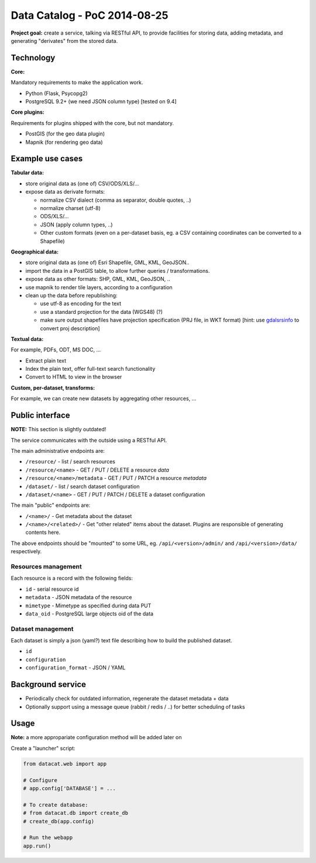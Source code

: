Data Catalog - PoC 2014-08-25
#############################

**Project goal:** create a service, talking via RESTful API, to
provide facilities for storing data, adding metadata, and generating
"derivates" from the stored data.


Technology
==========

**Core:**

Mandatory requirements to make the application work.

- Python (Flask, Psycopg2)
- PostgreSQL 9.2+ (we need JSON column type) [tested on 9.4]

**Core plugins:**

Requirements for plugins shipped with the core, but not mandatory.

- PostGIS (for the geo data plugin)
- Mapnik (for rendering geo data)


Example use cases
=================

**Tabular data:**

- store original data as (one of) CSV/ODS/XLS/...
- expose data as derivate formats:

  - normalize CSV dialect (comma as separator, double quotes, ..)
  - normalize charset (utf-8)
  - ODS/XLS/...
  - JSON (apply column types, ..)
  - Other custom formats (even on a per-dataset basis, eg. a CSV
    containing coordinates can be converted to a Shapefile)


**Geographical data:**

- store original data as (one of) Esri Shapefile, GML, KML, GeoJSON..
- import the data in a PostGIS table, to allow further queries /
  transformations.
- expose data as other formats: SHP, GML, KML, GeoJSON, ..
- use mapnik to render tile layers, according to a configuration
- clean up the data before republishing:

  - use utf-8 as encoding for the text
  - use a standard projection for the data (WGS48) (?)
  - make sure output shapefiles have projection specification (PRJ
    file, in WKT format) [hint: use `gdalsrsinfo
    <http://www.gdal.org/gdalsrsinfo.html>`_ to convert proj description]


**Textual data:**

For example, PDFs, ODT, MS DOC, ...

- Extract plain text
- Index the plain text, offer full-text search functionality
- Convert to HTML to view in the browser


**Custom, per-dataset, transforms:**

For example, we can create new datasets by aggregating other resources, ...


Public interface
================

**NOTE:** This section is slightly outdated!

The service communicates with the outside using a RESTful API.

The main administrative endpoints are:

- ``/resource/`` - list / search resources
- ``/resource/<name>`` - GET / PUT / DELETE a resource *data*
- ``/resource/<name>/metadata`` - GET / PUT / PATCH a resource *metadata*

- ``/dataset/`` - list / search dataset configuration
- ``/dataset/<name>`` - GET / PUT / PATCH / DELETE a dataset configuration

The main "public" endpoints are:

- ``/<name>/`` - Get metadata about the dataset
- ``/<name>/<related>/`` - Get "other related" items about the
  dataset. Plugins are responsible of generating contents here.

The above endpoints should be "mounted" to some URL,
eg. ``/api/<version>/admin/`` and ``/api/<version>/data/``
respectively.


Resources management
--------------------

Each resource is a record with the following fields:

- ``id`` - serial resource id
- ``metadata`` - JSON metadata of the resource
- ``mimetype`` - Mimetype as specified during data PUT
- ``data_oid`` - PostgreSQL large objects oid of the data


Dataset management
------------------

Each dataset is simply a json (yaml?) text file describing how to
build the published dataset.

- ``id``
- ``configuration``
- ``configuration_format`` - JSON / YAML


Background service
==================

- Periodically check for outdated information, regenerate the dataset
  metadata + data
- Optionally support using a message queue (rabbit / redis / ..) for
  better scheduling of tasks


Usage
=====

**Note:** a more appropariate configuration method will be added later on

Create a "launcher" script:

.. code-block:: python

    from datacat.web import app

    # Configure
    # app.config['DATABASE'] = ...

    # To create database:
    # from datacat.db import create_db
    # create_db(app.config)

    # Run the webapp
    app.run()
